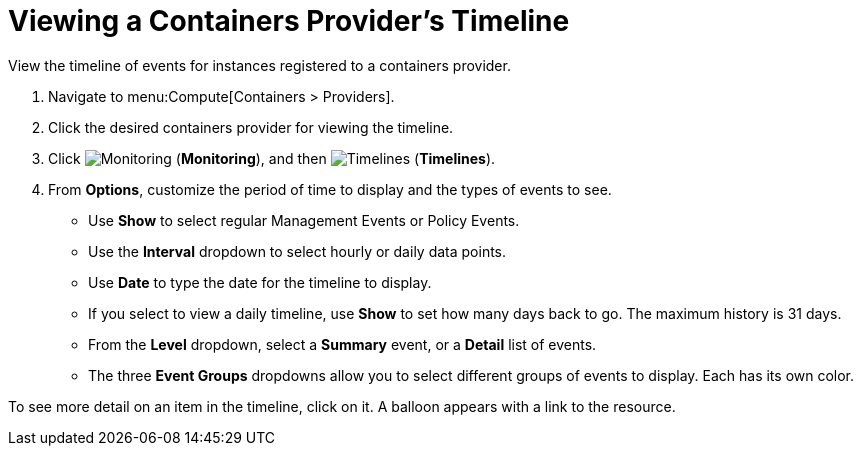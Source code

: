 = Viewing a Containers Provider's Timeline

View the timeline of events for instances registered to a containers provider.

. Navigate to menu:Compute[Containers > Providers].
. Click the desired containers provider for viewing the timeline.
. Click  image:1994.png[Monitoring] (*Monitoring*), and then  image:1995.png[Timelines] (*Timelines*).
. From *Options*, customize the period of time to display and the types of events to see.
* Use *Show* to select regular Management Events or Policy Events.
* Use the *Interval* dropdown to select hourly or daily data points.
* Use *Date* to type the date for the timeline to display.
* If you select to view a daily timeline, use *Show* to set how many days back to go.
  The maximum history is 31 days.
* From the *Level* dropdown, select a *Summary* event, or a *Detail* list of events.
* The three *Event Groups* dropdowns allow you to select different groups of events to display.
  Each has its own color.

To see more detail on an item in the timeline, click on it. A balloon appears with a link to the resource.


